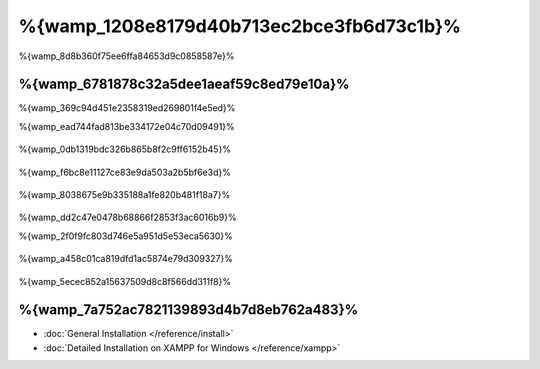 %{wamp_1208e8179d40b713ec2bce3fb6d73c1b}%
====================
%{wamp_8d8b360f75ee6ffa84653d9c0858587e}%

%{wamp_6781878c32a5dee1aeaf59c8ed79e10a}%
-------------------------------------
%{wamp_369c94d451e2358319ed269801f4e5ed}%

%{wamp_ead744fad813be334172e04c70d09491}%

.. figure:: ../_static/img/xampp-1.png
    :align: center



%{wamp_0db1319bdc326b865b8f2c9ff6152b45}%

.. figure:: ../_static/img/xampp-2.png
    :align: center



%{wamp_f6bc8e11127ce83e9da503a2b5bf6e3d}%

.. figure:: ../_static/img/wamp-1.png
    :align: center



%{wamp_8038675e9b335188a1fe820b481f18a7}%

.. figure:: ../_static/img/wamp-2.png
    :align: center



%{wamp_dd2c47e0478b68866f2853f3ac6016b9}%

%{wamp_2f0f9fc803d746e5a951d5e53eca5630}%

.. figure:: ../_static/img/wamp-3.png
    :align: center



%{wamp_a458c01ca819dfd1ac5874e79d309327}%

.. figure:: ../_static/img/wamp-4.png
    :align: center



%{wamp_5ecec852a15637509d8c8f566dd311f8}%

%{wamp_7a752ac7821139893d4b7d8eb762a483}%
--------------
* :doc:`General Installation </reference/install>`
* :doc:`Detailed Installation on XAMPP for Windows </reference/xampp>`

